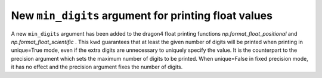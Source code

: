 New ``min_digits`` argument for printing float values
-----------------------------------------------------
A new ``min_digits`` argument has been added to the dragon4 float printing
functions `np.format_float_positional` and `np.format_float_scientific` . This
kwd guarantees that at least the given number of digits will be printed when
printing in unique=True mode, even if the extra digits are unnecessary to
uniquely specify the value. It is the counterpart to the precision argument
which sets the maximum number of digits to be printed. When unique=False in
fixed precision mode, it has no effect and the precision argument fixes the
number of digits.
